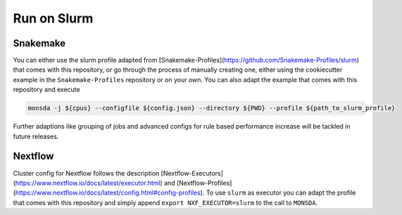 ============
Run on Slurm
============

Snakemake
=========

You can either use the slurm profile adapted from
[Snakemake-Profiles](https://github.com/Snakemake-Profiles/slurm) that comes with this repository, or go
through the process of manually creating one, either using the cookiecutter example in the
``Snakemake-Profiles`` repository or on your own. You can also adapt the example that comes with this
repository and execute

.. code-block::
    
    monsda -j ${cpus} --configfile ${config.json} --directory ${PWD} --profile ${path_to_slurm_profile}


Further adaptions like grouping of jobs and advanced configs for rule
based performance increase will be tackled in future releases.

Nextflow
========

Cluster config for Nextflow follows the description [Nextflow-Executors](https://www.nextflow.io/docs/latest/executor.html) and [Nextflow-Profiles](https://www.nextflow.io/docs/latest/config.html#config-profiles). To use ``slurm`` as executor you can adapt the profile that comes with this repository and simply append 
``export NXF_EXECUTOR=slurm``
to the call to ``MONSDA``.
